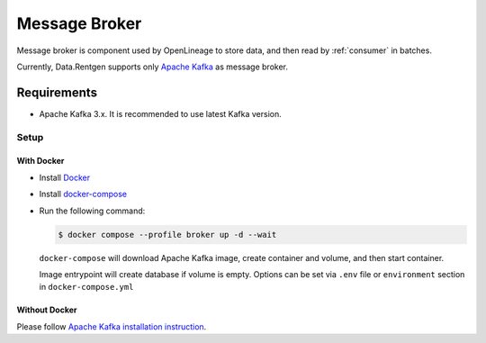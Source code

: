 .. _message-broker:

Message Broker
==============

Message broker is component used by OpenLineage to store data, and then read by :ref:`consumer` in batches.

Currently, Data.Rentgen supports only `Apache Kafka <https://kafka.apache.org/>`_ as message broker.

Requirements
------------

* Apache Kafka 3.x. It is recommended to use latest Kafka version.

Setup
~~~~~

With Docker
^^^^^^^^^^^

* Install `Docker <https://docs.docker.com/engine/install/>`_
* Install `docker-compose <https://github.com/docker/compose/releases/>`_
* Run the following command:

  .. code:: console

      $ docker compose --profile broker up -d --wait

  ``docker-compose`` will download Apache Kafka image, create container and volume, and then start container.

  Image entrypoint will create database if volume is empty.
  Options can be set via ``.env`` file or ``environment`` section in ``docker-compose.yml``

  .. dropdown:: ``docker-compose.yml``

      .. literalinclude:: ../../../docker-compose.yml
          :emphasize-lines: 65-81,124

  .. dropdown:: ``.env.docker``

      .. literalinclude:: ../../../.env.docker
          :emphasize-lines: 7-20

Without Docker
^^^^^^^^^^^^^^

Please follow `Apache Kafka installation instruction <https://kafka.apache.org/quickstart#quickstart_startserver>`_.
